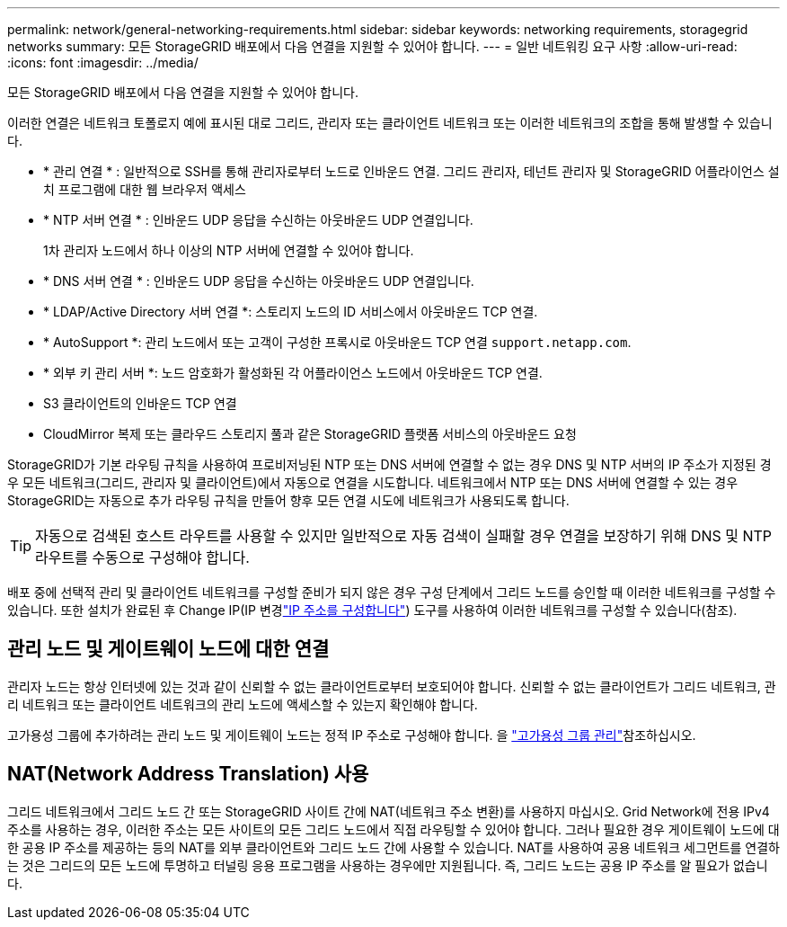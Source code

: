 ---
permalink: network/general-networking-requirements.html 
sidebar: sidebar 
keywords: networking requirements, storagegrid networks 
summary: 모든 StorageGRID 배포에서 다음 연결을 지원할 수 있어야 합니다. 
---
= 일반 네트워킹 요구 사항
:allow-uri-read: 
:icons: font
:imagesdir: ../media/


[role="lead"]
모든 StorageGRID 배포에서 다음 연결을 지원할 수 있어야 합니다.

이러한 연결은 네트워크 토폴로지 예에 표시된 대로 그리드, 관리자 또는 클라이언트 네트워크 또는 이러한 네트워크의 조합을 통해 발생할 수 있습니다.

* * 관리 연결 * : 일반적으로 SSH를 통해 관리자로부터 노드로 인바운드 연결. 그리드 관리자, 테넌트 관리자 및 StorageGRID 어플라이언스 설치 프로그램에 대한 웹 브라우저 액세스
* * NTP 서버 연결 * : 인바운드 UDP 응답을 수신하는 아웃바운드 UDP 연결입니다.
+
1차 관리자 노드에서 하나 이상의 NTP 서버에 연결할 수 있어야 합니다.

* * DNS 서버 연결 * : 인바운드 UDP 응답을 수신하는 아웃바운드 UDP 연결입니다.
* * LDAP/Active Directory 서버 연결 *: 스토리지 노드의 ID 서비스에서 아웃바운드 TCP 연결.
* * AutoSupport *: 관리 노드에서 또는 고객이 구성한 프록시로 아웃바운드 TCP 연결 `support.netapp.com`.
* * 외부 키 관리 서버 *: 노드 암호화가 활성화된 각 어플라이언스 노드에서 아웃바운드 TCP 연결.
* S3 클라이언트의 인바운드 TCP 연결
* CloudMirror 복제 또는 클라우드 스토리지 풀과 같은 StorageGRID 플랫폼 서비스의 아웃바운드 요청


StorageGRID가 기본 라우팅 규칙을 사용하여 프로비저닝된 NTP 또는 DNS 서버에 연결할 수 없는 경우 DNS 및 NTP 서버의 IP 주소가 지정된 경우 모든 네트워크(그리드, 관리자 및 클라이언트)에서 자동으로 연결을 시도합니다. 네트워크에서 NTP 또는 DNS 서버에 연결할 수 있는 경우 StorageGRID는 자동으로 추가 라우팅 규칙을 만들어 향후 모든 연결 시도에 네트워크가 사용되도록 합니다.


TIP: 자동으로 검색된 호스트 라우트를 사용할 수 있지만 일반적으로 자동 검색이 실패할 경우 연결을 보장하기 위해 DNS 및 NTP 라우트를 수동으로 구성해야 합니다.

배포 중에 선택적 관리 및 클라이언트 네트워크를 구성할 준비가 되지 않은 경우 구성 단계에서 그리드 노드를 승인할 때 이러한 네트워크를 구성할 수 있습니다. 또한 설치가 완료된 후 Change IP(IP 변경link:../maintain/configuring-ip-addresses.html["IP 주소를 구성합니다"]) 도구를 사용하여 이러한 네트워크를 구성할 수 있습니다(참조).



== 관리 노드 및 게이트웨이 노드에 대한 연결

관리자 노드는 항상 인터넷에 있는 것과 같이 신뢰할 수 없는 클라이언트로부터 보호되어야 합니다. 신뢰할 수 없는 클라이언트가 그리드 네트워크, 관리 네트워크 또는 클라이언트 네트워크의 관리 노드에 액세스할 수 있는지 확인해야 합니다.

고가용성 그룹에 추가하려는 관리 노드 및 게이트웨이 노드는 정적 IP 주소로 구성해야 합니다. 을 link:../admin/managing-high-availability-groups.html["고가용성 그룹 관리"]참조하십시오.



== NAT(Network Address Translation) 사용

그리드 네트워크에서 그리드 노드 간 또는 StorageGRID 사이트 간에 NAT(네트워크 주소 변환)를 사용하지 마십시오. Grid Network에 전용 IPv4 주소를 사용하는 경우, 이러한 주소는 모든 사이트의 모든 그리드 노드에서 직접 라우팅할 수 있어야 합니다. 그러나 필요한 경우 게이트웨이 노드에 대한 공용 IP 주소를 제공하는 등의 NAT를 외부 클라이언트와 그리드 노드 간에 사용할 수 있습니다. NAT를 사용하여 공용 네트워크 세그먼트를 연결하는 것은 그리드의 모든 노드에 투명하고 터널링 응용 프로그램을 사용하는 경우에만 지원됩니다. 즉, 그리드 노드는 공용 IP 주소를 알 필요가 없습니다.
